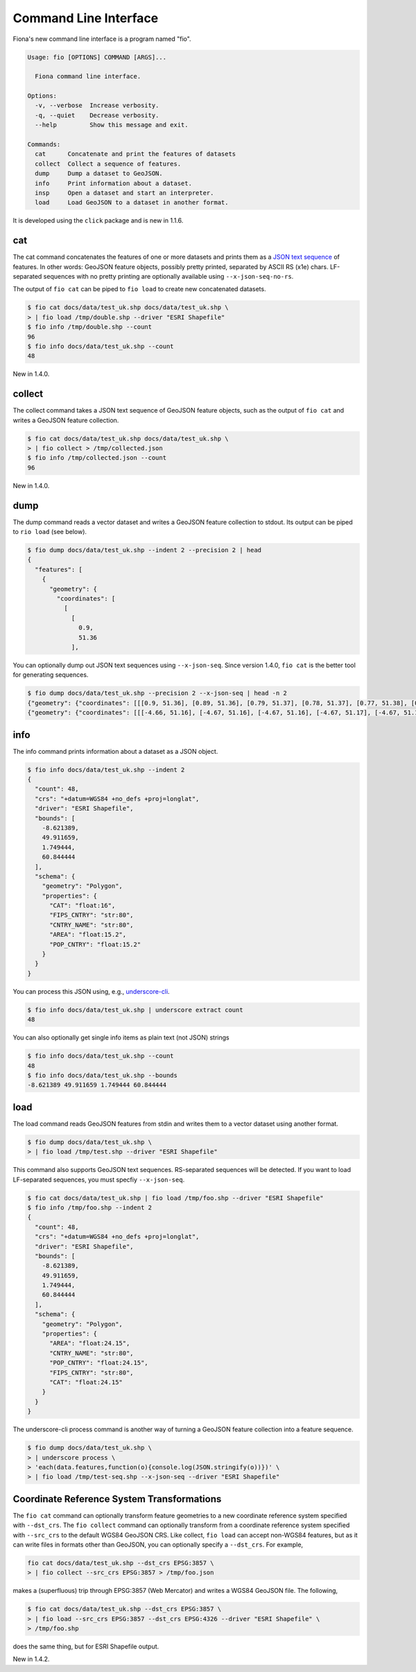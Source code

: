 Command Line Interface
======================

Fiona's new command line interface is a program named "fio".

.. code-block:: console

    Usage: fio [OPTIONS] COMMAND [ARGS]...

      Fiona command line interface.

    Options:
      -v, --verbose  Increase verbosity.
      -q, --quiet    Decrease verbosity.
      --help         Show this message and exit.

    Commands:
      cat      Concatenate and print the features of datasets
      collect  Collect a sequence of features.
      dump     Dump a dataset to GeoJSON.
      info     Print information about a dataset.
      insp     Open a dataset and start an interpreter.
      load     Load GeoJSON to a dataset in another format.

It is developed using the ``click`` package and is new in 1.1.6.

cat
---

The cat command concatenates the features of one or more datasets and prints
them as a `JSON text sequence
<http://tools.ietf.org/html/draft-ietf-json-text-sequence-07>`__ of features.
In other words: GeoJSON feature objects, possibly pretty printed, separated by
ASCII RS (\x1e) chars. LF-separated sequences with no pretty printing are
optionally available using ``--x-json-seq-no-rs``.

The output of ``fio cat`` can be piped to ``fio load`` to create new
concatenated datasets.

.. code-block:: console

    $ fio cat docs/data/test_uk.shp docs/data/test_uk.shp \
    > | fio load /tmp/double.shp --driver "ESRI Shapefile"
    $ fio info /tmp/double.shp --count
    96
    $ fio info docs/data/test_uk.shp --count
    48

New in 1.4.0.

collect
-------

The collect command takes a JSON text sequence of GeoJSON feature objects, such
as the output of ``fio cat`` and writes a GeoJSON feature collection.

.. code-block:: console

    $ fio cat docs/data/test_uk.shp docs/data/test_uk.shp \
    > | fio collect > /tmp/collected.json
    $ fio info /tmp/collected.json --count
    96

New in 1.4.0.

dump
----

The dump command reads a vector dataset and writes a GeoJSON feature collection
to stdout. Its output can be piped to ``rio load`` (see below).

.. code-block:: console

    $ fio dump docs/data/test_uk.shp --indent 2 --precision 2 | head
    {
      "features": [
        {
          "geometry": {
            "coordinates": [
              [
                [
                  0.9,
                  51.36
                ],

You can optionally dump out JSON text sequences using ``--x-json-seq``. Since
version 1.4.0, ``fio cat`` is the better tool for generating sequences.

.. code-block:: console

    $ fio dump docs/data/test_uk.shp --precision 2 --x-json-seq | head -n 2
    {"geometry": {"coordinates": [[[0.9, 51.36], [0.89, 51.36], [0.79, 51.37], [0.78, 51.37], [0.77, 51.38], [0.76, 51.38], [0.75, 51.39], [0.74, 51.4], [0.73, 51.41], [0.74, 51.43], [0.75, 51.44], [0.76, 51.44], [0.79, 51.44], [0.89, 51.42], [0.9, 51.42], [0.91, 51.42], [0.93, 51.4], [0.94, 51.39], [0.94, 51.38], [0.95, 51.38], [0.95, 51.37], [0.95, 51.37], [0.94, 51.37], [0.9, 51.36], [0.9, 51.36]]], "type": "Polygon"}, "id": "0", "properties": {"AREA": 244820.0, "CAT": 232.0, "CNTRY_NAME": "United Kingdom", "FIPS_CNTRY": "UK", "POP_CNTRY": 60270708.0}, "type": "Feature"}
    {"geometry": {"coordinates": [[[-4.66, 51.16], [-4.67, 51.16], [-4.67, 51.16], [-4.67, 51.17], [-4.67, 51.19], [-4.67, 51.19], [-4.67, 51.2], [-4.66, 51.2], [-4.66, 51.19], [-4.65, 51.16], [-4.65, 51.16], [-4.65, 51.16], [-4.66, 51.16]]], "type": "Polygon"}, "id": "1", "properties": {"AREA": 244820.0, "CAT": 232.0, "CNTRY_NAME": "United Kingdom", "FIPS_CNTRY": "UK", "POP_CNTRY": 60270708.0}, "type": "Feature"}


info
----

The info command prints information about a dataset as a JSON object.

.. code-block:: console

    $ fio info docs/data/test_uk.shp --indent 2
    {
      "count": 48,
      "crs": "+datum=WGS84 +no_defs +proj=longlat",
      "driver": "ESRI Shapefile",
      "bounds": [
        -8.621389,
        49.911659,
        1.749444,
        60.844444
      ],
      "schema": {
        "geometry": "Polygon",
        "properties": {
          "CAT": "float:16",
          "FIPS_CNTRY": "str:80",
          "CNTRY_NAME": "str:80",
          "AREA": "float:15.2",
          "POP_CNTRY": "float:15.2"
        }
      }
    }

You can process this JSON using, e.g., 
`underscore-cli <https://github.com/ddopson/underscore-cli>`__.

.. code-block:: console

    $ fio info docs/data/test_uk.shp | underscore extract count
    48

You can also optionally get single info items as plain text (not JSON) 
strings

.. code-block:: console

    $ fio info docs/data/test_uk.shp --count
    48
    $ fio info docs/data/test_uk.shp --bounds
    -8.621389 49.911659 1.749444 60.844444

load
----

The load command reads GeoJSON features from stdin and writes them to a vector
dataset using another format.

.. code-block:: console

    $ fio dump docs/data/test_uk.shp \
    > | fio load /tmp/test.shp --driver "ESRI Shapefile"

This command also supports GeoJSON text sequences. RS-separated sequences will
be detected. If you want to load LF-separated sequences, you must specfiy
``--x-json-seq``.

.. code-block:: console

    $ fio cat docs/data/test_uk.shp | fio load /tmp/foo.shp --driver "ESRI Shapefile"
    $ fio info /tmp/foo.shp --indent 2
    {
      "count": 48,
      "crs": "+datum=WGS84 +no_defs +proj=longlat",
      "driver": "ESRI Shapefile",
      "bounds": [
        -8.621389,
        49.911659,
        1.749444,
        60.844444
      ],
      "schema": {
        "geometry": "Polygon",
        "properties": {
          "AREA": "float:24.15",
          "CNTRY_NAME": "str:80",
          "POP_CNTRY": "float:24.15",
          "FIPS_CNTRY": "str:80",
          "CAT": "float:24.15"
        }
      }
    }

The underscore-cli process command is another way of turning a GeoJSON feature
collection into a feature sequence.

.. code-block:: console

    $ fio dump docs/data/test_uk.shp \
    > | underscore process \
    > 'each(data.features,function(o){console.log(JSON.stringify(o))})' \
    > | fio load /tmp/test-seq.shp --x-json-seq --driver "ESRI Shapefile"


Coordinate Reference System Transformations
-------------------------------------------

The ``fio cat`` command can optionally transform feature geometries to a new
coordinate reference system specified with ``--dst_crs``. The ``fio collect``
command can optionally transform from a coordinate reference system specified
with ``--src_crs`` to the default WGS84 GeoJSON CRS. Like collect, ``fio load``
can accept non-WGS84 features, but as it can write files in formats other than
GeoJSON, you can optionally specify a ``--dst_crs``. For example,

.. code-block:: console

     fio cat docs/data/test_uk.shp --dst_crs EPSG:3857 \
     > | fio collect --src_crs EPSG:3857 > /tmp/foo.json

makes a (superfluous) trip through EPSG:3857 (Web Mercator) and writes a WGS84
GeoJSON file. The following,

.. code-block:: console

    $ fio cat docs/data/test_uk.shp --dst_crs EPSG:3857 \
    > | fio load --src_crs EPSG:3857 --dst_crs EPSG:4326 --driver "ESRI Shapefile" \
    > /tmp/foo.shp

does the same thing, but for ESRI Shapefile output.

New in 1.4.2.
